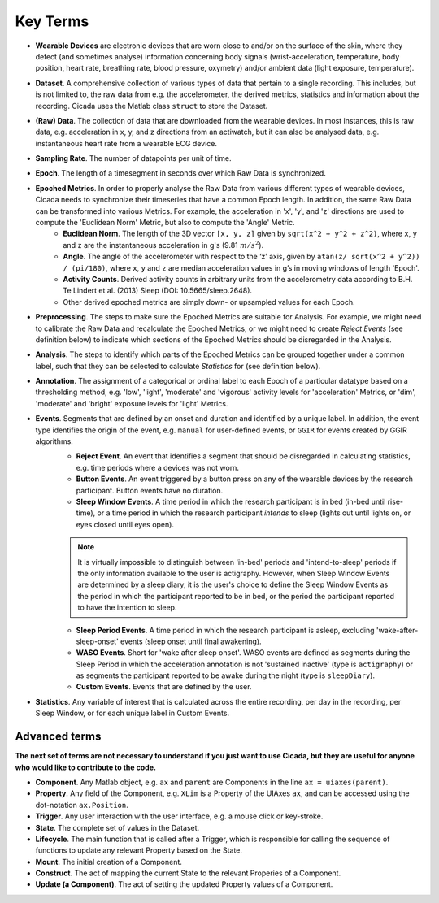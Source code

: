 .. _overview-method-top:

=========
Key Terms
=========

- **Wearable Devices** are electronic devices that are worn close to and/or on the surface of the skin, where they detect (and sometimes analyse) information concerning body signals (wrist-acceleration, temperature, body position, heart rate, breathing rate, blood pressure, oxymetry) and/or ambient data (light exposure, temperature).
- **Dataset**. A comprehensive collection of various types of data that pertain to a single recording. This includes, but is not limited to, the raw data from e.g. the accelerometer, the derived metrics, statistics and information about the recording. Cicada uses the Matlab class ``struct`` to store the Dataset.
- **(Raw) Data**. The collection of data that are downloaded from the wearable devices. In most instances, this is raw data, e.g. acceleration in x, y, and z directions from an actiwatch, but it can also be analysed data, e.g. instantaneous heart rate from a wearable ECG device.
- **Sampling Rate**. The number of datapoints per unit of time.
- **Epoch**. The length of a timesegment in seconds over which Raw Data is synchronized.
- **Epoched Metrics**. In order to properly analyse the Raw Data from various different types of wearable devices, Cicada needs to synchronize their timeseries that have a common Epoch length. In addition, the same Raw Data can be transformed into various Metrics. For example, the acceleration in 'x', 'y', and 'z' directions are used to compute the 'Euclidean Norm' Metric, but also to compute the 'Angle' Metric.
    - **Euclidean Norm**. The length of the 3D vector ``[x, y, z]`` given by ``sqrt(x^2 + y^2 + z^2)``, where ``x``, ``y`` and ``z`` are the instantaneous acceleration in g's (9.81 :math:`m/s^2`).
    - **Angle**. The angle of the accelerometer with respect to the ‘z’ axis, given by ``atan(z/ sqrt(x^2 + y^2)) / (pi/180)``, where ``x``, ``y`` and ``z`` are median acceleration values in g’s in moving windows of length 'Epoch'.
    - **Activity Counts**. Derived activity counts in arbitrary units from the accelerometry data according to B.H. Te Lindert et al. (2013) Sleep (DOI: 10.5665/sleep.2648).
    - Other derived epoched metrics are simply down- or upsampled values for each Epoch.
- **Preprocessing**. The steps to make sure the Epoched Metrics are suitable for Analysis. For example, we might need to calibrate the Raw Data and recalculate the Epoched Metrics, or we might need to create *Reject Events* (see definition below) to indicate which sections of the Epoched Metrics should be disregarded in the Analysis.
- **Analysis**. The steps to identify which parts of the Epoched Metrics can be grouped together under a common label, such that they can be selected to calculate *Statistics* for (see definition below).
- **Annotation**. The assignment of a categorical or ordinal label to each Epoch of a particular datatype based on a thresholding method, e.g. 'low', 'light', 'moderate' and 'vigorous' activity levels for 'acceleration' Metrics, or 'dim', 'moderate' and 'bright' exposure levels for 'light' Metrics.
- **Events**. Segments that are defined by an onset and duration and identified by a unique label. In addition, the event type identifies the origin of the event, e.g. ``manual`` for user-defined events, or ``GGIR`` for events created by GGIR algorithms.
    - **Reject Event**. An event that identifies a segment that should be disregarded in calculating statistics, e.g. time periods where a devices was not worn.
    - **Button Events**. An event triggered by a button press on any of the wearable devices by the research participant. Button events have no duration.
    - **Sleep Window Events**. A time period in which the research participant is in bed (in-bed until rise-time), or a time period in which the research participant *intends* to sleep (lights out until lights on, or eyes closed until eyes open).

    .. note::

        It is virtually impossible to distinguish between 'in-bed' periods and 'intend-to-sleep' periods if the only information available to the user is actigraphy. However, when Sleep Window Events are determined by a sleep diary, it is the user's choice to define the Sleep Window Events as the period in which the participant reported to be in bed, or the period the participant reported to have the intention to sleep.

    - **Sleep Period Events**. A time period in which the research participant is asleep, excluding 'wake-after-sleep-onset' events (sleep onset until final awakening).
    - **WASO Events**. Short for 'wake after sleep onset'. WASO events are defined as segments during the Sleep Period in which the acceleration annotation is not 'sustained inactive' (type is ``actigraphy``) or as segments the participant reported to be awake during the night (type is ``sleepDiary``).
    - **Custom Events**. Events that are defined by the user.

- **Statistics**. Any variable of interest that is calculated across the entire recording, per day in the recording, per Sleep Window, or for each unique label in Custom Events.

Advanced terms
==============

**The next set of terms are not necessary to understand if you just want to use Cicada, but they are useful for anyone who would like to contribute to the code.**

- **Component**. Any Matlab object, e.g. ``ax`` and ``parent`` are Components in the line ``ax = uiaxes(parent)``.
- **Property**. Any field of the Component, e.g. ``XLim`` is a Property of the UIAxes ``ax``, and can be accessed using the dot-notation ``ax.Position``.
- **Trigger**. Any user interaction with the user interface, e.g. a mouse click or key-stroke.
- **State**. The complete set of values in the Dataset.
- **Lifecycle**. The main function that is called after a Trigger, which is responsible for calling the sequence of functions to update any relevant Property based on the State.
- **Mount**. The initial creation of a Component.
- **Construct**. The act of mapping the current State to the relevant Properies of a Component.
- **Update (a Component)**. The act of setting the updated Property values of a Component.